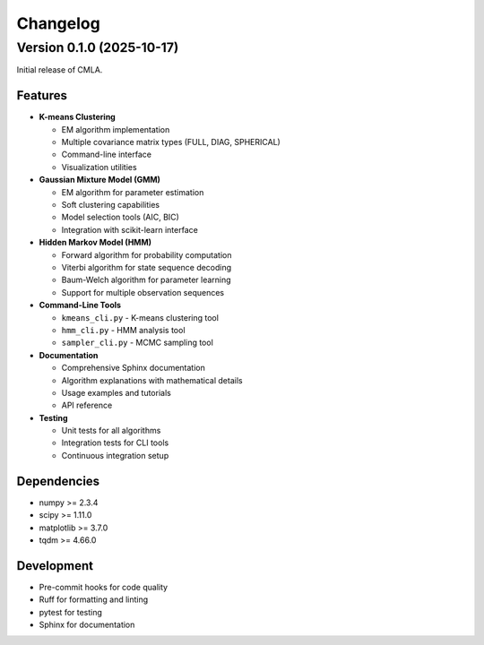 Changelog
=========

Version 0.1.0 (2025-10-17)
---------------------------

Initial release of CMLA.

Features
~~~~~~~~

* **K-means Clustering**

  * EM algorithm implementation
  * Multiple covariance matrix types (FULL, DIAG, SPHERICAL)
  * Command-line interface
  * Visualization utilities

* **Gaussian Mixture Model (GMM)**

  * EM algorithm for parameter estimation
  * Soft clustering capabilities
  * Model selection tools (AIC, BIC)
  * Integration with scikit-learn interface

* **Hidden Markov Model (HMM)**

  * Forward algorithm for probability computation
  * Viterbi algorithm for state sequence decoding
  * Baum-Welch algorithm for parameter learning
  * Support for multiple observation sequences

* **Command-Line Tools**

  * ``kmeans_cli.py`` - K-means clustering tool
  * ``hmm_cli.py`` - HMM analysis tool
  * ``sampler_cli.py`` - MCMC sampling tool

* **Documentation**

  * Comprehensive Sphinx documentation
  * Algorithm explanations with mathematical details
  * Usage examples and tutorials
  * API reference

* **Testing**

  * Unit tests for all algorithms
  * Integration tests for CLI tools
  * Continuous integration setup

Dependencies
~~~~~~~~~~~~

* numpy >= 2.3.4
* scipy >= 1.11.0
* matplotlib >= 3.7.0
* tqdm >= 4.66.0

Development
~~~~~~~~~~~

* Pre-commit hooks for code quality
* Ruff for formatting and linting
* pytest for testing
* Sphinx for documentation
